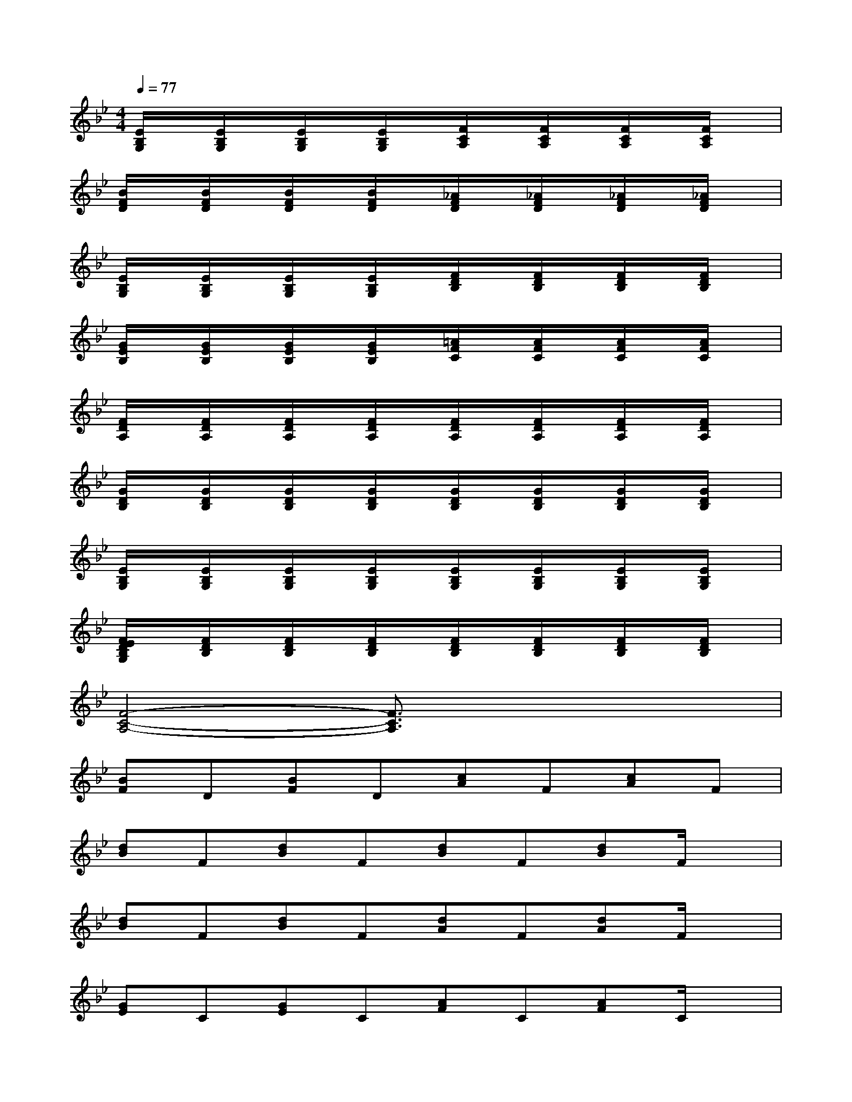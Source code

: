 X:1
T:
M:4/4
L:1/8
Q:1/4=77
K:Bb%2flats
V:1
[E/2B,/2G,/2]x/2[E/2B,/2G,/2]x/2[E/2B,/2G,/2]x/2[E/2B,/2G,/2]x/2[F/2C/2A,/2]x/2[F/2C/2A,/2]x/2[F/2C/2A,/2]x/2[F/2C/2A,/2]x/2|
[B/2F/2D/2]x/2[B/2F/2D/2]x/2[B/2F/2D/2]x/2[B/2F/2D/2]x/2[_A/2F/2D/2]x/2[_A/2F/2D/2]x/2[_A/2F/2D/2]x/2[_A/2F/2D/2]x/2|
[E/2B,/2G,/2]x/2[E/2B,/2G,/2]x/2[E/2B,/2G,/2]x/2[E/2B,/2G,/2]x/2[F/2D/2B,/2]x/2[F/2D/2B,/2]x/2[F/2D/2B,/2]x/2[F/2D/2B,/2]x/2|
[G/2E/2B,/2]x/2[G/2E/2B,/2]x/2[G/2E/2B,/2]x/2[G/2E/2B,/2]x/2[=A/2F/2C/2]x/2[A/2F/2C/2]x/2[A/2F/2C/2]x/2[A/2F/2C/2]x/2|
[F/2D/2A,/2]x/2[F/2D/2A,/2]x/2[F/2D/2A,/2]x/2[F/2D/2A,/2]x/2[F/2D/2A,/2]x/2[F/2D/2A,/2]x/2[F/2D/2A,/2]x/2[F/2D/2A,/2]x/2|
[G/2D/2B,/2]x/2[G/2D/2B,/2]x/2[G/2D/2B,/2]x/2[G/2D/2B,/2]x/2[G/2D/2B,/2]x/2[G/2D/2B,/2]x/2[G/2D/2B,/2]x/2[G/2D/2B,/2]x/2|
[E/2B,/2G,/2]x/2[E/2B,/2G,/2]x/2[E/2B,/2G,/2]x/2[E/2B,/2G,/2]x/2[E/2B,/2G,/2]x/2[E/2B,/2G,/2]x/2[E/2B,/2G,/2]x/2[E/2B,/2G,/2]x/2|
[F/2E/2D/2B,/2G,/2]x/2[F/2D/2B,/2]x/2[F/2D/2B,/2]x/2[F/2D/2B,/2]x/2[F/2D/2B,/2]x/2[F/2D/2B,/2]x/2[F/2D/2B,/2]x/2[F/2D/2B,/2]x/2|
[F4-C4-A,4-][F3/2C3/2A,3/2]x2x/2|
[BF]D[BF]D[cA]F[cA]F|
[dB]F[dB]F[dB]F[dB]F/2x/2|
[dB]F[dB]F[dA]F[dA]F/2x/2|
[GE]C[GE]C[AF]C[AF]C/2x/2|
[GE]C[GE]C[AF]C[AF]C|
[GE]C[GE]C[AF]C[AF]C|
[GE]C[GE]C[AF]C[AF]C/2x/2